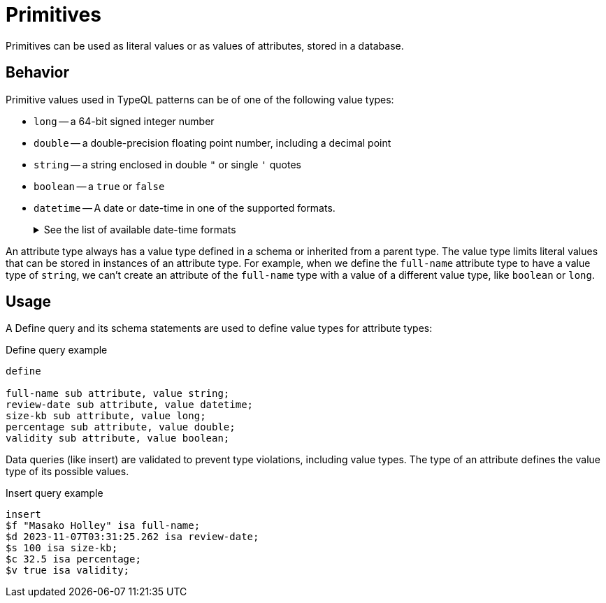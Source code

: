 = Primitives

Primitives can be used as literal values or as values of attributes, stored in a database.

== Behavior

Primitive values used in TypeQL patterns can be of one of the following value types:

// tag::value_types[]
* `long` -- a 64-bit signed integer number
* `double` -- a double-precision floating point number, including a decimal point
* `string` -- a string enclosed in double `"` or single `'` quotes
* `boolean` -- a `true` or `false`
* `datetime` -- A date or date-time in one of the supported formats.
+
.See the list of available date-time formats
[%collapsible]
====
* `yyyy-mm-dd`
* `yyyy-mm-ddThh:mm`
* `yyyy-mm-ddThh:mm:ss`
* `yyyy-mm-ddThh:mm:ss.f`
* `yyyy-mm-ddThh:mm:ss.ff`
* `yyyy-mm-ddThh:mm:ss.fff`
====
// end::value_types[]

An attribute type always has a value type defined in a schema or inherited from a parent type.
The value type limits literal values that can be stored in instances of an attribute type.
For example, when we define the `full-name` attribute type to have a value type of `string`,
we can't create an attribute of the `full-name` type with a value of a different value type, like `boolean` or `long`.

== Usage

A Define query and its schema statements are used to define value types for attribute types:

.Define query example
[,typeql]
----
define

full-name sub attribute, value string;
review-date sub attribute, value datetime;
size-kb sub attribute, value long;
percentage sub attribute, value double;
validity sub attribute, value boolean;
----

Data queries (like insert) are validated to prevent type violations, including value types.
The type of an attribute defines the value type of its possible values.

.Insert query example
[,typeql]
----
insert
$f "Masako Holley" isa full-name;
$d 2023-11-07T03:31:25.262 isa review-date;
$s 100 isa size-kb;
$c 32.5 isa percentage;
$v true isa validity;
----
